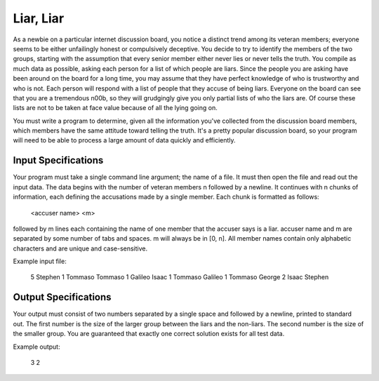 Liar, Liar
##########

As a newbie on a particular internet discussion board, you notice a
distinct trend among its veteran members; everyone seems to be either
unfailingly honest or compulsively deceptive. You decide to try to
identify the members of the two groups, starting with the assumption that
every senior member either never lies or never tells the truth. You
compile as much data as possible, asking each person for a list of which
people are liars. Since the people you are asking have been around on the
board for a long time, you may assume that they have perfect knowledge of
who is trustworthy and who is not. Each person will respond with a list of
people that they accuse of being liars. Everyone on the board can see that
you are a tremendous n00b, so they will grudgingly give you only partial
lists of who the liars are. Of course these lists are not to be taken at
face value because of all the lying going on. 

You must write a program to determine, given all the information you've
collected from the discussion board members, which members have the same
attitude toward telling the truth. It's a pretty popular discussion board,
so your program will need to be able to process a large amount of data
quickly and efficiently.

Input Specifications
====================
Your program must take a single command line argument; the name of a file.
It must then open the file and read out the input data. The data begins
with the number of veteran members n followed by a newline. It continues
with n chunks of information, each defining the accusations made by a
single member. Each chunk is formatted as follows:

    <accuser name> <m>

followed by m lines each containing the name of one member that the
accuser says is a liar. accuser name and m are separated by some number of
tabs and spaces. m will always be in [0, n]. All member names contain only
alphabetic characters and are unique and case-sensitive. 

Example input file:

    5
    Stephen   1
    Tommaso
    Tommaso   1
    Galileo
    Isaac     1
    Tommaso
    Galileo   1
    Tommaso
    George    2
    Isaac
    Stephen

Output Specifications
=====================
Your output must consist of two numbers separated by a single space and
followed by a newline, printed to standard out. The first number is the
size of the larger group between the liars and the non-liars. The second
number is the size of the smaller group. You are guaranteed that exactly
one correct solution exists for all test data. 

Example output:

    3 2

